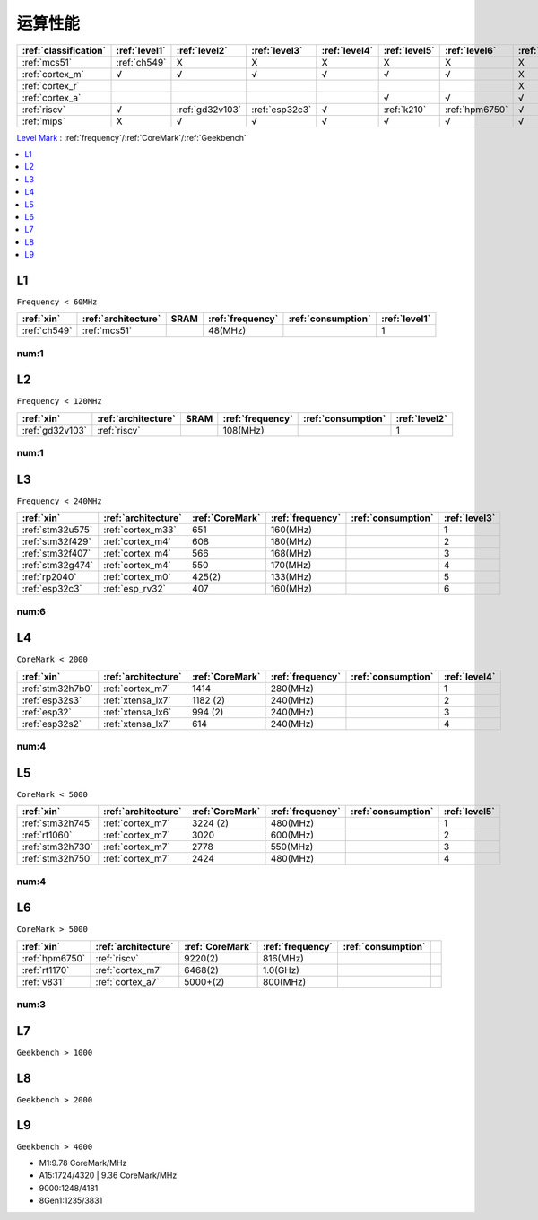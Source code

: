 
.. _level:

运算性能
===============


.. list-table::
    :header-rows:  1

    * - :ref:`classification`
      - :ref:`level1`
      - :ref:`level2`
      - :ref:`level3`
      - :ref:`level4`
      - :ref:`level5`
      - :ref:`level6`
      - :ref:`level7`
      - :ref:`level8`
      - :ref:`level9`
    * - :ref:`mcs51`
      - :ref:`ch549`
      - X
      - X
      - X
      - X
      - X
      - X
      - X
      - X
    * - :ref:`cortex_m`
      - √
      - √
      - √
      - √
      - √
      - √
      - X
      - X
      - X
    * - :ref:`cortex_r`
      -
      -
      -
      -
      -
      -
      - X
      - X
      - X
    * - :ref:`cortex_a`
      -
      -
      -
      -
      - √
      - √
      - √
      - √
      - √
    * - :ref:`riscv`
      - √
      - :ref:`gd32v103`
      - :ref:`esp32c3`
      - √
      - :ref:`k210`
      - :ref:`hpm6750`
      - √
      - √
      - √
    * - :ref:`mips`
      - X
      - √
      - √
      - √
      - √
      - √
      - √
      - √
      - X

`Level Mark <https://github.com/SoCXin/Level>`_ : :ref:`frequency`/:ref:`CoreMark`/:ref:`Geekbench`


.. contents::
    :local:
    :depth: 1


.. _level1:

L1
--------------
``Frequency < 60MHz``


.. list-table::
    :header-rows:  1

    * - :ref:`xin`
      - :ref:`architecture`
      - SRAM
      - :ref:`frequency`
      - :ref:`consumption`
      - :ref:`level1`
    * - :ref:`ch549`
      - :ref:`mcs51`
      -
      - 48(MHz)
      -
      - 1


.. _level1_cnt:

num:1
~~~~~~~~~

.. _level2:

L2
--------------
``Frequency < 120MHz``


.. list-table::
    :header-rows:  1

    * - :ref:`xin`
      - :ref:`architecture`
      - SRAM
      - :ref:`frequency`
      - :ref:`consumption`
      - :ref:`level2`
    * - :ref:`gd32v103`
      - :ref:`riscv`
      -
      - 108(MHz)
      -
      - 1


.. _level2_cnt:

num:1
~~~~~~~~~

.. _level3:

L3
--------------
``Frequency < 240MHz``


.. list-table::
    :header-rows:  1

    * - :ref:`xin`
      - :ref:`architecture`
      - :ref:`CoreMark`
      - :ref:`frequency`
      - :ref:`consumption`
      - :ref:`level3`
    * - :ref:`stm32u575`
      - :ref:`cortex_m33`
      - 651
      - 160(MHz)
      -
      - 1
    * - :ref:`stm32f429`
      - :ref:`cortex_m4`
      - 608
      - 180(MHz)
      -
      - 2
    * - :ref:`stm32f407`
      - :ref:`cortex_m4`
      - 566
      - 168(MHz)
      -
      - 3
    * - :ref:`stm32g474`
      - :ref:`cortex_m4`
      - 550
      - 170(MHz)
      -
      - 4
    * - :ref:`rp2040`
      - :ref:`cortex_m0`
      - 425(2)
      - 133(MHz)
      -
      - 5
    * - :ref:`esp32c3`
      - :ref:`esp_rv32`
      - 407
      - 160(MHz)
      -
      - 6

.. _level3_cnt:

num:6
~~~~~~~~~

.. _level4:

L4
--------------
``CoreMark < 2000``

.. list-table::
    :header-rows:  1

    * - :ref:`xin`
      - :ref:`architecture`
      - :ref:`CoreMark`
      - :ref:`frequency`
      - :ref:`consumption`
      - :ref:`level4`
    * - :ref:`stm32h7b0`
      - :ref:`cortex_m7`
      - 1414
      - 280(MHz)
      -
      - 1
    * - :ref:`esp32s3`
      - :ref:`xtensa_lx7`
      - 1182 (2)
      - 240(MHz)
      -
      - 2
    * - :ref:`esp32`
      - :ref:`xtensa_lx6`
      - 994 (2)
      - 240(MHz)
      -
      - 3
    * - :ref:`esp32s2`
      - :ref:`xtensa_lx7`
      - 614
      - 240(MHz)
      -
      - 4

.. _level4_cnt:

num:4
~~~~~~~~~


.. _level5:

L5
--------------
``CoreMark < 5000``

.. list-table::
    :header-rows:  1

    * - :ref:`xin`
      - :ref:`architecture`
      - :ref:`CoreMark`
      - :ref:`frequency`
      - :ref:`consumption`
      - :ref:`level5`
    * - :ref:`stm32h745`
      - :ref:`cortex_m7`
      - 3224 (2)
      - 480(MHz)
      -
      - 1
    * - :ref:`rt1060`
      - :ref:`cortex_m7`
      - 3020
      - 600(MHz)
      -
      - 2
    * - :ref:`stm32h730`
      - :ref:`cortex_m7`
      - 2778
      - 550(MHz)
      -
      - 3
    * - :ref:`stm32h750`
      - :ref:`cortex_m7`
      - 2424
      - 480(MHz)
      -
      - 4


.. _level5_cnt:

num:4
~~~~~~~~~

.. _level6:

L6
--------------
``CoreMark > 5000``

.. list-table::
    :header-rows:  1

    * - :ref:`xin`
      - :ref:`architecture`
      - :ref:`CoreMark`
      - :ref:`frequency`
      - :ref:`consumption`
      -
    * - :ref:`hpm6750`
      - :ref:`riscv`
      - 9220(2)
      - 816(MHz)
      -
      -
    * - :ref:`rt1170`
      - :ref:`cortex_m7`
      - 6468(2)
      - 1.0(GHz)
      -
      -
    * - :ref:`v831`
      - :ref:`cortex_a7`
      - 5000+(2)
      - 800(MHz)
      -
      -

.. _level6_cnt:

num:3
~~~~~~~~~

.. _level7:

L7
--------------
``Geekbench > 1000``

.. _level8:

L8
--------------
``Geekbench > 2000``

.. _level9:

L9
--------------
``Geekbench > 4000``

* M1:9.78 CoreMark/MHz
* A15:1724/4320 | 9.36 CoreMark/MHz
* 9000:1248/4181
* 8Gen1:1235/3831



